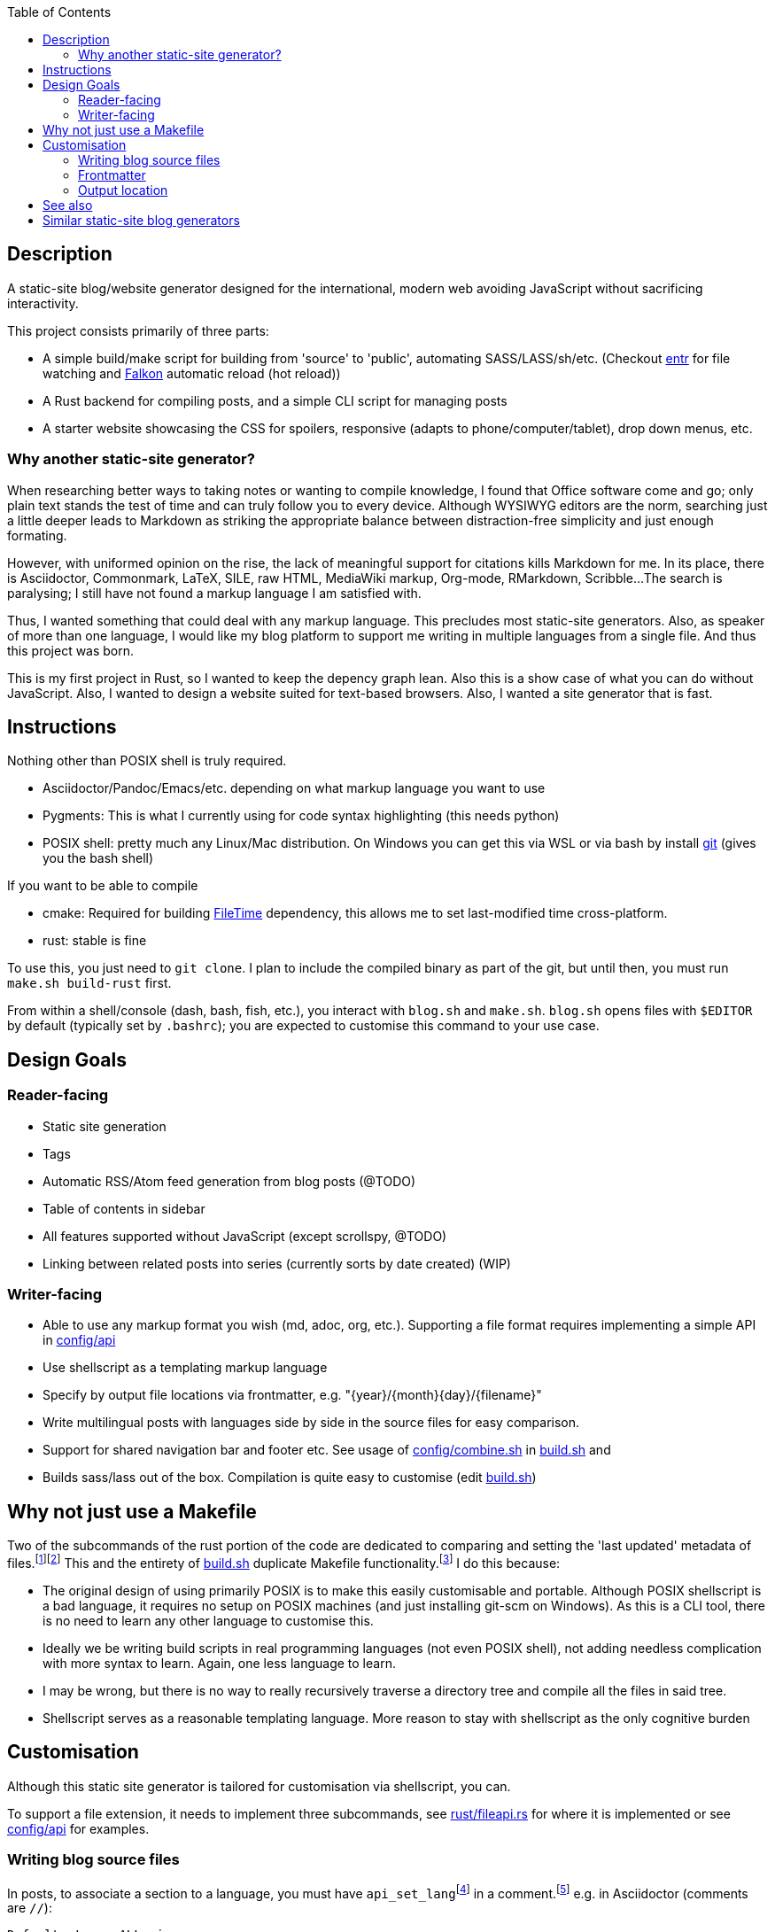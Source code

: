 :toc:

== Description

A static-site blog/website generator designed for the international, modern web avoiding JavaScript without sacrificing interactivity.

This project consists primarily of three parts:

* A simple build/make script for building from 'source' to 'public', automating SASS/LASS/sh/etc. (Checkout https://github.com/eradman/entr[entr] for file watching and https://www.falkon.org/[Falkon] automatic reload (hot reload))
* A Rust backend for compiling posts, and a simple CLI script for managing posts
* A starter website showcasing the CSS for spoilers, responsive (adapts to phone/computer/tablet), drop down menus, etc.

=== Why another static-site generator?

When researching better ways to  taking notes or wanting to compile knowledge, I found that Office software come and go; only plain text stands the test of time and can truly follow you to every device.
Although WYSIWYG editors are the norm, searching just a little deeper leads to Markdown as striking the appropriate balance between distraction-free simplicity and just enough formating.

However, with uniformed opinion on the rise, the lack of meaningful support for citations kills Markdown for me.
In its place, there is Asciidoctor, Commonmark, LaTeX, SILE, raw HTML, MediaWiki markup, Org-mode, RMarkdown, Scribble...
The search is paralysing; I still have not found a markup language I am satisfied with.

Thus, I wanted something that could deal with any markup language.
This precludes most static-site generators.
Also, as speaker of more than one language, I would like my blog platform to support me writing in multiple languages from a single file.
And thus this project was born.

This is my first project in Rust, so I wanted to keep the depency graph lean.
Also this is a show case of what you can do without JavaScript.
Also, I wanted to design a website suited for text-based browsers.
Also, I wanted a site generator that is fast.

== Instructions

Nothing other than POSIX shell is truly required.

* Asciidoctor/Pandoc/Emacs/etc. depending on what markup language you want to use
* Pygments: This is what I currently using for code syntax highlighting (this needs python)
* POSIX shell: pretty much any Linux/Mac distribution. On Windows you can get this via WSL or via bash by install https://git-scm.com[git] (gives you the bash shell)

If you want to be able to compile

* cmake: Required for building https://github.com/alexcrichton/filetime[FileTime] dependency, this allows me to set last-modified time cross-platform.
* rust: stable is fine

To use this, you just need to `git clone`.
I plan to include the compiled binary as part of the git, but until then, you must run `make.sh build-rust` first.

From within a shell/console (dash, bash, fish, etc.), you interact with `blog.sh` and `make.sh`.
`blog.sh`  opens files with `$EDITOR` by default (typically set by `.bashrc`); you are expected to customise this command to your use case.

== Design Goals

=== Reader-facing
* Static site generation
* Tags
* Automatic RSS/Atom feed generation from blog posts (@TODO)
* Table of contents in sidebar
* All features supported without JavaScript (except scrollspy, @TODO)
* Linking between related posts into series (currently sorts by date created) (WIP)

=== Writer-facing

* Able to use any markup format you wish (md, adoc, org, etc.). Supporting a file format requires implementing a simple API in link:config/api[]

* Use shellscript as a templating markup language
* Specify by output file locations via frontmatter, e.g. "\{year}/\{month}\{day}/\{filename}"
* Write multilingual posts with languages side by side in the source files for easy comparison.
* Support for shared navigation bar and footer etc. See usage of link:config/combine.sh[] in link:build.sh[] and 
* Builds sass/lass out of the box. Compilation is quite easy to customise (edit link:build.sh[])

== Why not just use a Makefile

Two of the subcommands of the rust portion of the code are dedicated to comparing and setting the 'last updated' metadata of files.{wj}footnote:[This could have also been implemented with `touch -m` which is POSIX, but some platforms do not come with touch out of the box.]{wj}footnote:["link:https://pubs.opengroup.org/onlinepubs/9699919799/idx/utilities.html[POSIX.1-2017: Utilities]". IEEE and The Open Group. 2017. Last Accessed: 2020-09-18.]
This and the entirety of link:build.sh[] duplicate Makefile functionality.{wj}footnote:["link:https://stackoverflow.com/questions/1789705/[How does make know which files to update]" Stack Exchange, Inc. Last Accessed: 2020-09-18.]
I do this because:

* The original design of using primarily POSIX is to make this easily customisable and portable.
Although POSIX shellscript is a bad language, it requires no setup on POSIX machines (and just installing git-scm on Windows).
As this is a CLI tool, there is no need to learn any other language to customise this.

* Ideally we be writing build scripts in real programming languages (not even POSIX shell), not adding needless complication with more syntax to learn. Again, one less language to learn.

* I may be wrong, but there is no way to really recursively traverse a directory tree and compile all the files in said tree.

* Shellscript serves as a reasonable templating language. More reason to stay with shellscript as the only cognitive burden


== Customisation

Although this static site generator is tailored for customisation via shellscript, you can.

To support a file extension, it needs to implement three subcommands,
see link:rust/fileapi.rs[] for where it is implemented
or see link:config/api[] for examples.

=== Writing blog source files
In posts, to associate a section to a language, you must have
`api_set_lang`{wj}footnote:[`api_set_lang` is defined in link:rust/post.rs[]]
in a comment.{wj}footnote:[Comments are provided by the relevant user-defined file-extension api as found in link:config/api[]]
e.g. in Asciidoctor (comments are `//`):
```
Defaults to an ALL view.
So this shows up in 'en', 'jp', and 'zh'

//api_set_lang: en jp
This only shows up in 'en' and 'jp'

// api_set_lang: ALL zh
This will be in all views. ('en', 'jp', 'zh')
```

There are two special languages: `*` and `ALL`, both set the following to text to be included in every valid language view of the post.
Tags are whitespace delimited.
There are a couple of characters blacklisted. See `TAG_BLACKLIST` in link:rust/helpers.rs[]

=== Frontmatter
Frontmatter is expected to be extracted via the user-defined file extension api
Frontmatter is expected to be of the format `{key}:{value}`.
A newline is the row delimiter (can have blank lines).

e.g. This a sample output of `adoc frontmatter`
```
title:        My First Blog Post
author:       John Doe
date-created: Tue, 22 Sep 2020 23:59:22 +0800
date-updated: Tue, 22 Sep 2020 23:59:22 +0800
tags:         travelling news work
```
The tags specified here are used to tag.
They obey the same rules as language tags in the above section.
**Note:** Values are trimmed (leading and trailing whitespace are removed).

=== Output location

TODO: write this

== See also

* Raph Levien's https://github.com/raphlinus/pulldown-cmark[pulldown-cmark]' (written in Rust! Also https://commonmark.org/[CommonMark] is pretty cool! The better Markdown)
* Eric Radman's https://github.com/eradman/entr[entr], a CLI tool for watching for file changes
* John MacFarlane's https://github.com/jgm/pandoc[Pandoc]
* The 'shell' branch of this project for more hardcore POSIX shell. This started as pure POSIX shell project

== Similar static-site blog generators

TODO: Review links

* https://github.com/archivy/archivy
* https://github.com/wincent/corpus
- https://kristaps.bsd.lv/lowdown/
- https://gitlab.com/uoou/blop/
- https://github.com/henriqueleng/shite
- https://github.com/kisom/rawk/ A reference to surfraw and the metal band RATM.

